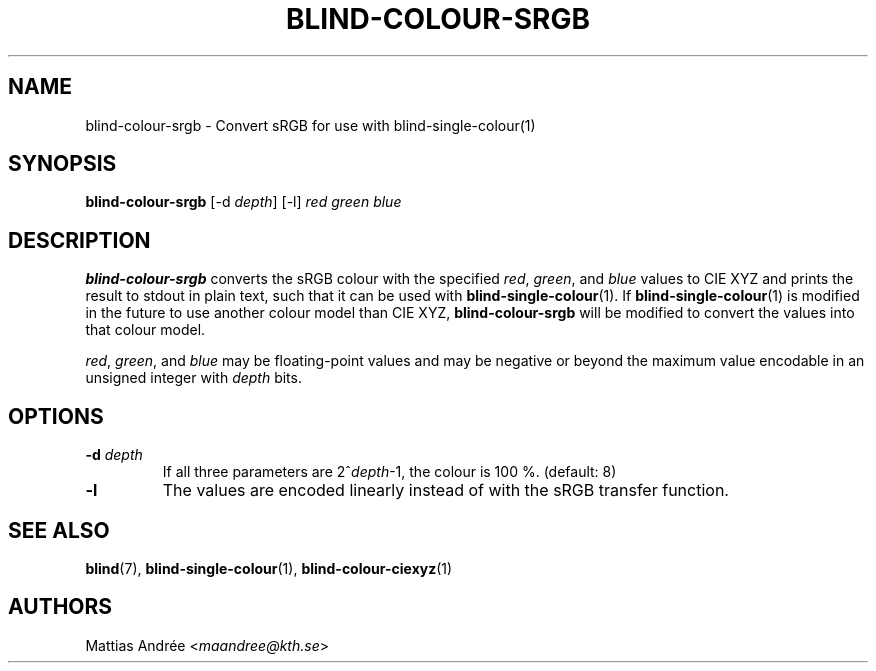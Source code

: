 .TH BLIND-COLOUR-SRGB 1 blind
.SH NAME
blind-colour-srgb - Convert sRGB for use with blind-single-colour(1)
.SH SYNOPSIS
.B blind-colour-srgb
[-d
.IR depth ]
[-l]
.I red
.I green
.I blue
.SH DESCRIPTION
.B blind-colour-srgb
converts the sRGB colour with the specified
.IR red ,
.IR green ,
and
.I blue
values to CIE XYZ and prints the result to stdout
in plain text, such that it can be used with
.BR blind-single-colour (1).
If
.BR blind-single-colour (1)
is modified in the future to use another colour
model than CIE XYZ,
.B blind-colour-srgb
will be modified to convert the values into
that colour model.
.P
.IR red ,
.IR green ,
and
.I blue
may be floating-point values and may be negative
or beyond the maximum value encodable in an
unsigned integer with
.I depth
bits.
.SH OPTIONS
.TP
.BR -d " "\fIdepth\fP
If all three parameters are
.RI 2^ depth -1,
the colour is 100 %. (default: 8)
.TP
.BR -l
The values are encoded linearly instead of with
the sRGB transfer function.
.SH SEE ALSO
.BR blind (7),
.BR blind-single-colour (1),
.BR blind-colour-ciexyz (1)
.SH AUTHORS
Mattias Andrée
.RI < maandree@kth.se >
